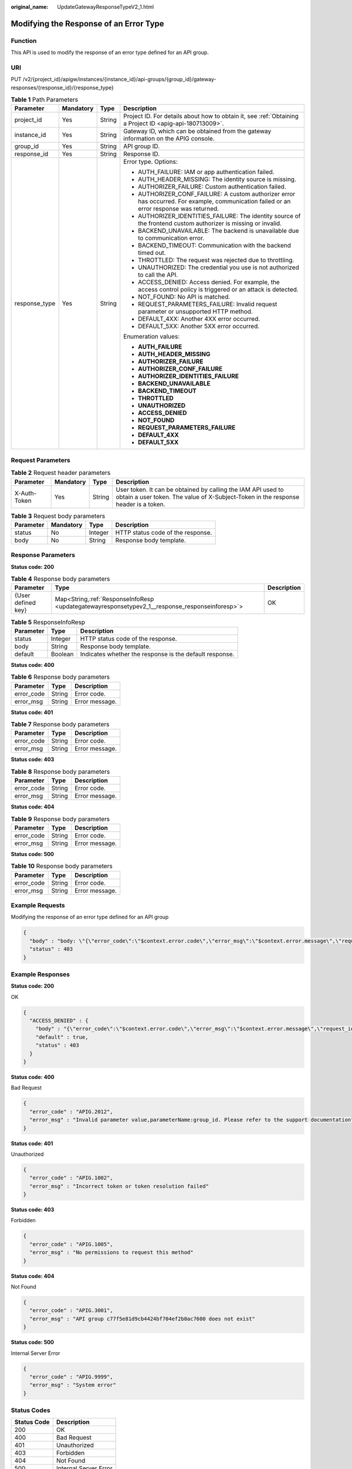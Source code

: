 :original_name: UpdateGatewayResponseTypeV2_1.html

.. _UpdateGatewayResponseTypeV2_1:

Modifying the Response of an Error Type
=======================================

Function
--------

This API is used to modify the response of an error type defined for an API group.

URI
---

PUT /v2/{project_id}/apigw/instances/{instance_id}/api-groups/{group_id}/gateway-responses/{response_id}/{response_type}

.. table:: **Table 1** Path Parameters

   +-----------------+-----------------+-----------------+------------------------------------------------------------------------------------------------------------------------------------------+
   | Parameter       | Mandatory       | Type            | Description                                                                                                                              |
   +=================+=================+=================+==========================================================================================================================================+
   | project_id      | Yes             | String          | Project ID. For details about how to obtain it, see :ref:`Obtaining a Project ID <apig-api-180713009>`.                                  |
   +-----------------+-----------------+-----------------+------------------------------------------------------------------------------------------------------------------------------------------+
   | instance_id     | Yes             | String          | Gateway ID, which can be obtained from the gateway information on the APIG console.                                                      |
   +-----------------+-----------------+-----------------+------------------------------------------------------------------------------------------------------------------------------------------+
   | group_id        | Yes             | String          | API group ID.                                                                                                                            |
   +-----------------+-----------------+-----------------+------------------------------------------------------------------------------------------------------------------------------------------+
   | response_id     | Yes             | String          | Response ID.                                                                                                                             |
   +-----------------+-----------------+-----------------+------------------------------------------------------------------------------------------------------------------------------------------+
   | response_type   | Yes             | String          | Error type. Options:                                                                                                                     |
   |                 |                 |                 |                                                                                                                                          |
   |                 |                 |                 | -  AUTH_FAILURE: IAM or app authentication failed.                                                                                       |
   |                 |                 |                 | -  AUTH_HEADER_MISSING: The identity source is missing.                                                                                  |
   |                 |                 |                 | -  AUTHORIZER_FAILURE: Custom authentication failed.                                                                                     |
   |                 |                 |                 | -  AUTHORIZER_CONF_FAILURE: A custom authorizer error has occurred. For example, communication failed or an error response was returned. |
   |                 |                 |                 | -  AUTHORIZER_IDENTITIES_FAILURE: The identity source of the frontend custom authorizer is missing or invalid.                           |
   |                 |                 |                 | -  BACKEND_UNAVAILABLE: The backend is unavailable due to communication error.                                                           |
   |                 |                 |                 | -  BACKEND_TIMEOUT: Communication with the backend timed out.                                                                            |
   |                 |                 |                 | -  THROTTLED: The request was rejected due to throttling.                                                                                |
   |                 |                 |                 | -  UNAUTHORIZED: The credential you use is not authorized to call the API.                                                               |
   |                 |                 |                 | -  ACCESS_DENIED: Access denied. For example, the access control policy is triggered or an attack is detected.                           |
   |                 |                 |                 | -  NOT_FOUND: No API is matched.                                                                                                         |
   |                 |                 |                 | -  REQUEST_PARAMETERS_FAILURE: Invalid request parameter or unsupported HTTP method.                                                     |
   |                 |                 |                 | -  DEFAULT_4XX: Another 4XX error occurred.                                                                                              |
   |                 |                 |                 | -  DEFAULT_5XX: Another 5XX error occurred.                                                                                              |
   |                 |                 |                 |                                                                                                                                          |
   |                 |                 |                 | Enumeration values:                                                                                                                      |
   |                 |                 |                 |                                                                                                                                          |
   |                 |                 |                 | -  **AUTH_FAILURE**                                                                                                                      |
   |                 |                 |                 | -  **AUTH_HEADER_MISSING**                                                                                                               |
   |                 |                 |                 | -  **AUTHORIZER_FAILURE**                                                                                                                |
   |                 |                 |                 | -  **AUTHORIZER_CONF_FAILURE**                                                                                                           |
   |                 |                 |                 | -  **AUTHORIZER_IDENTITIES_FAILURE**                                                                                                     |
   |                 |                 |                 | -  **BACKEND_UNAVAILABLE**                                                                                                               |
   |                 |                 |                 | -  **BACKEND_TIMEOUT**                                                                                                                   |
   |                 |                 |                 | -  **THROTTLED**                                                                                                                         |
   |                 |                 |                 | -  **UNAUTHORIZED**                                                                                                                      |
   |                 |                 |                 | -  **ACCESS_DENIED**                                                                                                                     |
   |                 |                 |                 | -  **NOT_FOUND**                                                                                                                         |
   |                 |                 |                 | -  **REQUEST_PARAMETERS_FAILURE**                                                                                                        |
   |                 |                 |                 | -  **DEFAULT_4XX**                                                                                                                       |
   |                 |                 |                 | -  **DEFAULT_5XX**                                                                                                                       |
   +-----------------+-----------------+-----------------+------------------------------------------------------------------------------------------------------------------------------------------+

Request Parameters
------------------

.. table:: **Table 2** Request header parameters

   +--------------+-----------+--------+----------------------------------------------------------------------------------------------------------------------------------------------------+
   | Parameter    | Mandatory | Type   | Description                                                                                                                                        |
   +==============+===========+========+====================================================================================================================================================+
   | X-Auth-Token | Yes       | String | User token. It can be obtained by calling the IAM API used to obtain a user token. The value of X-Subject-Token in the response header is a token. |
   +--------------+-----------+--------+----------------------------------------------------------------------------------------------------------------------------------------------------+

.. table:: **Table 3** Request body parameters

   ========= ========= ======= =================================
   Parameter Mandatory Type    Description
   ========= ========= ======= =================================
   status    No        Integer HTTP status code of the response.
   body      No        String  Response body template.
   ========= ========= ======= =================================

Response Parameters
-------------------

**Status code: 200**

.. table:: **Table 4** Response body parameters

   +--------------------+--------------------------------------------------------------------------------------------------+-------------+
   | Parameter          | Type                                                                                             | Description |
   +====================+==================================================================================================+=============+
   | {User defined key} | Map<String,\ :ref:`ResponseInfoResp <updategatewayresponsetypev2_1__response_responseinforesp>`> | OK          |
   +--------------------+--------------------------------------------------------------------------------------------------+-------------+

.. _updategatewayresponsetypev2_1__response_responseinforesp:

.. table:: **Table 5** ResponseInfoResp

   +-----------+---------+---------------------------------------------------------+
   | Parameter | Type    | Description                                             |
   +===========+=========+=========================================================+
   | status    | Integer | HTTP status code of the response.                       |
   +-----------+---------+---------------------------------------------------------+
   | body      | String  | Response body template.                                 |
   +-----------+---------+---------------------------------------------------------+
   | default   | Boolean | Indicates whether the response is the default response. |
   +-----------+---------+---------------------------------------------------------+

**Status code: 400**

.. table:: **Table 6** Response body parameters

   ========== ====== ==============
   Parameter  Type   Description
   ========== ====== ==============
   error_code String Error code.
   error_msg  String Error message.
   ========== ====== ==============

**Status code: 401**

.. table:: **Table 7** Response body parameters

   ========== ====== ==============
   Parameter  Type   Description
   ========== ====== ==============
   error_code String Error code.
   error_msg  String Error message.
   ========== ====== ==============

**Status code: 403**

.. table:: **Table 8** Response body parameters

   ========== ====== ==============
   Parameter  Type   Description
   ========== ====== ==============
   error_code String Error code.
   error_msg  String Error message.
   ========== ====== ==============

**Status code: 404**

.. table:: **Table 9** Response body parameters

   ========== ====== ==============
   Parameter  Type   Description
   ========== ====== ==============
   error_code String Error code.
   error_msg  String Error message.
   ========== ====== ==============

**Status code: 500**

.. table:: **Table 10** Response body parameters

   ========== ====== ==============
   Parameter  Type   Description
   ========== ====== ==============
   error_code String Error code.
   error_msg  String Error message.
   ========== ====== ==============

Example Requests
----------------

Modifying the response of an error type defined for an API group

.. code-block::

   {
     "body" : "body: \"{\"error_code\":\"$context.error.code\",\"error_msg\":\"$context.error.message\",\"request_id\":\"$context.requestId\"}\"",
     "status" : 403
   }

Example Responses
-----------------

**Status code: 200**

OK

.. code-block::

   {
     "ACCESS_DENIED" : {
       "body" : "{\"error_code\":\"$context.error.code\",\"error_msg\":\"$context.error.message\",\"request_id\":\"$context.requestId\"}",
       "default" : true,
       "status" : 403
     }
   }

**Status code: 400**

Bad Request

.. code-block::

   {
     "error_code" : "APIG.2012",
     "error_msg" : "Invalid parameter value,parameterName:group_id. Please refer to the support documentation"
   }

**Status code: 401**

Unauthorized

.. code-block::

   {
     "error_code" : "APIG.1002",
     "error_msg" : "Incorrect token or token resolution failed"
   }

**Status code: 403**

Forbidden

.. code-block::

   {
     "error_code" : "APIG.1005",
     "error_msg" : "No permissions to request this method"
   }

**Status code: 404**

Not Found

.. code-block::

   {
     "error_code" : "APIG.3001",
     "error_msg" : "API group c77f5e81d9cb4424bf704ef2b0ac7600 does not exist"
   }

**Status code: 500**

Internal Server Error

.. code-block::

   {
     "error_code" : "APIG.9999",
     "error_msg" : "System error"
   }

Status Codes
------------

=========== =====================
Status Code Description
=========== =====================
200         OK
400         Bad Request
401         Unauthorized
403         Forbidden
404         Not Found
500         Internal Server Error
=========== =====================

Error Codes
-----------

See :ref:`Error Codes <errorcode>`.
